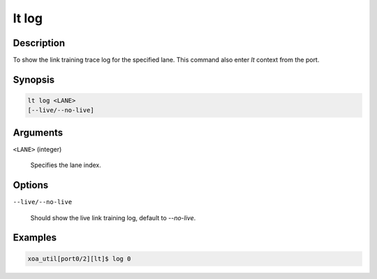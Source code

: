 lt log
============

Description
-----------

To show the link training trace log for the specified lane.
This command also enter `lt` context from the port.


Synopsis
--------

.. code-block:: console
    
    lt log <LANE>
    [--live/--no-live]


Arguments
---------

``<LANE>`` (integer)

    Specifies the lane index.


Options
-------

``--live/--no-live``

    Should show the live link training log, default to `--no-live`.


Examples
--------

.. code-block:: console

    xoa_util[port0/2][lt]$ log 0




